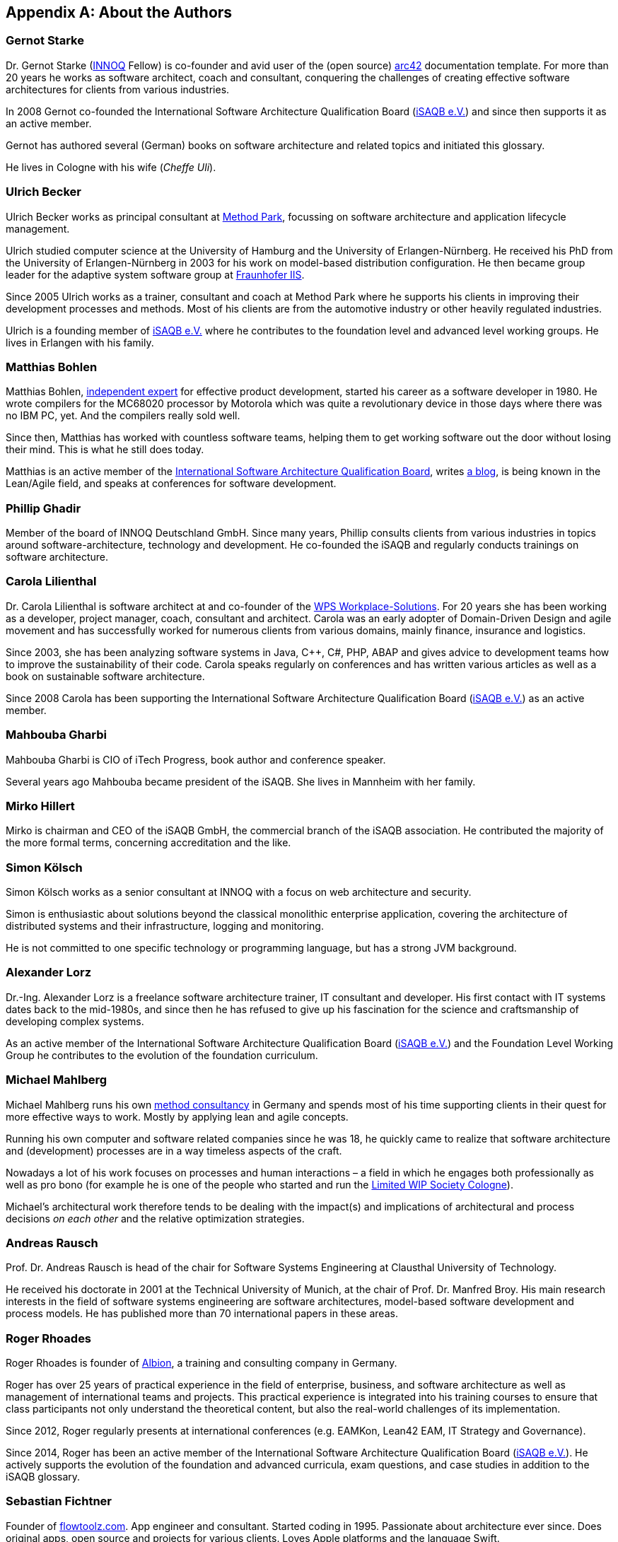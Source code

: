 
[appendix]
== About the Authors

=== Gernot Starke

Dr. Gernot Starke (https://innoq.com[INNOQ] Fellow) is co-founder and avid user of the (open source) https://arc42.org[arc42] documentation template.
For more than 20 years he works as software architect, coach and consultant, conquering the challenges of creating effective software architectures for clients from various industries.

In 2008 Gernot co-founded the International Software Architecture Qualification Board (https://isaqb.org[iSAQB e.V.]) and since then supports it as an active member.

Gernot has authored several (German) books on software architecture and related topics and initiated this glossary.

He lives in Cologne with his wife (_Cheffe Uli_).

=== Ulrich Becker

Ulrich Becker works as principal consultant at http://www.methodpark.de[Method Park], focussing on software architecture and application lifecycle management.

Ulrich studied computer science at the University of Hamburg and the University of Erlangen-Nürnberg. He received his PhD from the University of Erlangen-Nürnberg in 2003 for his work on model-based distribution configuration. He then became group leader for the adaptive system software group at http://www.iis.fraunhofer.de/[Fraunhofer IIS].

Since 2005 Ulrich works as a trainer, consultant and coach at Method Park where he supports his clients in improving their development processes and methods. Most of his clients are from the automotive industry or other heavily regulated industries.

Ulrich is a founding member of http://isaqb.org[iSAQB e.V.] where he contributes to the foundation level and advanced level working groups. He lives in Erlangen with his family.

=== Matthias Bohlen

Matthias Bohlen, http://mbohlen.de[independent expert] for effective product development, started his career as a software developer in 1980. He wrote compilers for the MC68020 processor by Motorola which was quite a revolutionary device in those days where there was no IBM PC, yet. And the compilers really sold well.

Since then, Matthias has worked with countless software teams, helping them to get working software out the door without losing their mind. This is what he still does today.

Matthias is an active member of the http://www.isaqb.org[International Software Architecture Qualification Board], writes http://mbohlen.de[a blog], is being known in the Lean/Agile field, and speaks at conferences for software development.

=== Phillip Ghadir

Member of the board of INNOQ Deutschland GmbH. Since many years, Phillip consults
clients from various industries in topics around software-architecture,
technology and development. He co-founded the iSAQB and regularly conducts trainings
on software architecture.

=== Carola Lilienthal

Dr. Carola Lilienthal is software architect at and co-founder of the https://wps.de[WPS Workplace-Solutions].
For 20 years she has been working as a developer, project manager, coach, consultant and architect. Carola was an early adopter of Domain-Driven Design and agile movement and has successfully worked for numerous clients from various domains, mainly finance, insurance and logistics.

Since 2003, she has been analyzing software systems in Java, C++, C#, PHP, ABAP and gives advice to development teams how to improve the sustainability of their code. Carola speaks regularly on conferences and has written various articles as well as a book on sustainable software architecture.

Since 2008 Carola has been supporting the International Software Architecture Qualification Board (http://isaqb.org[iSAQB e.V.]) as an active member.

=== Mahbouba Gharbi

Mahbouba Gharbi is CIO of iTech Progress, book author and conference speaker.

Several years ago Mahbouba became president of the iSAQB. She lives in Mannheim with her family.

=== Mirko Hillert

Mirko is chairman and CEO of the iSAQB GmbH, the commercial branch of the iSAQB association. He contributed the majority of the more formal terms, concerning accreditation and the like.

=== Simon Kölsch

Simon Kölsch works as a senior consultant at INNOQ with a focus on web architecture and security.

Simon is enthusiastic about solutions beyond the classical monolithic enterprise application, covering the architecture of distributed systems and their infrastructure, logging and monitoring.

He is not committed to one specific technology or programming language, but has a strong JVM background.

=== Alexander Lorz

Dr.-Ing. Alexander Lorz is a freelance software architecture trainer, IT consultant and developer. His first contact with IT systems dates back to the mid-1980s, and since then he has refused to give up his fascination for the science and craftsmanship of developing complex systems.

As an active member of the International Software Architecture Qualification Board (http://isaqb.org[iSAQB e.V.]) and the Foundation Level Working Group he contributes to the evolution of the foundation curriculum.

=== Michael Mahlberg

Michael Mahlberg runs his own http://consulting-guild.de[method consultancy] in Germany and spends most of his time supporting clients in their quest for more effective ways to work. Mostly by applying lean and agile concepts.

Running his own computer and software related companies since he was 18, he quickly came to realize that software architecture and (development) processes are in a way timeless aspects of the craft.

Nowadays a lot of his work focuses on processes and human interactions – a field in which he engages both professionally as well as pro bono (for example he is one of the people who started and run the http://lwscologne.de[Limited WIP Society Cologne]).

Michael's architectural work therefore tends to be dealing with the impact(s) and implications of architectural and process decisions _on each other_ and the relative optimization strategies.

=== Andreas Rausch

Prof. Dr. Andreas Rausch is head of the chair for Software Systems Engineering at Clausthal University of Technology.

He received his doctorate in 2001 at the Technical University of Munich, at the chair of Prof. Dr. Manfred Broy.
His main research interests in the field of software systems engineering are software architectures, model-based software development and process models.
He has published more than 70 international papers in these areas.

=== Roger Rhoades

Roger Rhoades is founder of https://albionacademy.de[Albion], a training and consulting company in Germany.

Roger has over 25 years of practical experience in the field of enterprise, business, and software architecture as well as management of international teams and projects. This practical experience is integrated into his training courses to ensure that class participants not only understand the theoretical content, but also the real-world challenges of its implementation.

Since 2012, Roger regularly presents at international conferences (e.g. EAMKon, Lean42 EAM, IT Strategy and Governance).

Since 2014, Roger has been an active member of the International Software Architecture Qualification Board (http://isaqb.org[iSAQB e.V.]). He actively supports the evolution of the foundation and advanced curricula, exam questions, and case studies in addition to the iSAQB glossary.

=== Sebastian Fichtner

Founder of https://www.flowtoolz.com[flowtoolz.com]. App engineer and consultant. Started coding in 1995. Passionate about architecture ever since. Does original apps, open source and projects for various clients. Loves Apple platforms and the language Swift.
